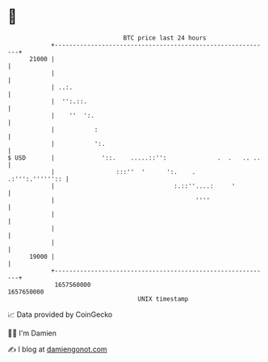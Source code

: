 * 👋

#+begin_example
                                   BTC price last 24 hours                    
               +------------------------------------------------------------+ 
         21000 |                                                            | 
               |                                                            | 
               | ..:.                                                       | 
               |  '':.::.                                                   | 
               |    ''  ':.                                                 | 
               |           :                                                | 
               |           ':.                                              | 
   $ USD       |             '::.    .....::'':              .  .   .. ..   | 
               |                 :::''  '      ':.    .     .:''':.'''''':: | 
               |                                 :.::''....:     '          | 
               |                                       ''''                 | 
               |                                                            | 
               |                                                            | 
               |                                                            | 
         19000 |                                                            | 
               +------------------------------------------------------------+ 
                1657560000                                        1657650000  
                                       UNIX timestamp                         
#+end_example
📈 Data provided by CoinGecko

🧑‍💻 I'm Damien

✍️ I blog at [[https://www.damiengonot.com][damiengonot.com]]

